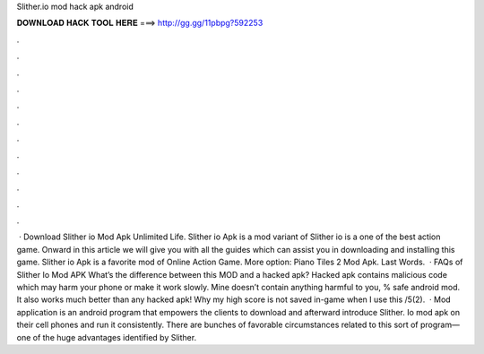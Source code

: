 Slither.io mod hack apk android

𝐃𝐎𝐖𝐍𝐋𝐎𝐀𝐃 𝐇𝐀𝐂𝐊 𝐓𝐎𝐎𝐋 𝐇𝐄𝐑𝐄 ===> http://gg.gg/11pbpg?592253

.

.

.

.

.

.

.

.

.

.

.

.

 · Download Slither io Mod Apk Unlimited Life. Slither io Apk is a mod variant of Slither io is a one of the best action game. Onward in this article we will give you with all the guides which can assist you in downloading and installing this game. Slither io Apk is a favorite mod of Online Action Game. More option: Piano Tiles 2 Mod Apk. Last Words.  · FAQs of Slither Io Mod APK What’s the difference between this MOD and a hacked apk? Hacked apk contains malicious code which may harm your phone or make it work slowly. Mine doesn’t contain anything harmful to you, % safe android mod. It also works much better than any hacked apk! Why my high score is not saved in-game when I use this /5(2).  ·  Mod application is an android program that empowers the clients to download and afterward introduce Slither. Io mod apk on their cell phones and run it consistently. There are bunches of favorable circumstances related to this sort of program—one of the huge advantages identified by Slither.